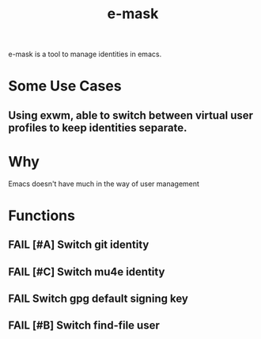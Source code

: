 #+TITLE: e-mask
#+NAME: Rick Astley

e-mask is a tool to manage identities in emacs.
* Some Use Cases
** Using exwm, able to switch between virtual user profiles to keep identities separate.

* Why
Emacs doesn't have much in the way of user management


* Functions

** FAIL [#A] Switch git identity
** FAIL [#C] Switch mu4e identity
** FAIL Switch gpg default signing key 
** FAIL [#B] Switch find-file user
